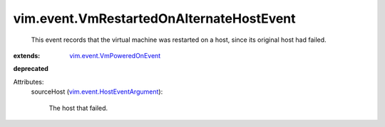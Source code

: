 .. _vim.event.VmPoweredOnEvent: ../../vim/event/VmPoweredOnEvent.rst

.. _vim.event.HostEventArgument: ../../vim/event/HostEventArgument.rst


vim.event.VmRestartedOnAlternateHostEvent
=========================================
  This event records that the virtual machine was restarted on a host, since its original host had failed.
:extends: vim.event.VmPoweredOnEvent_
**deprecated**


Attributes:
    sourceHost (`vim.event.HostEventArgument`_):

       The host that failed.
